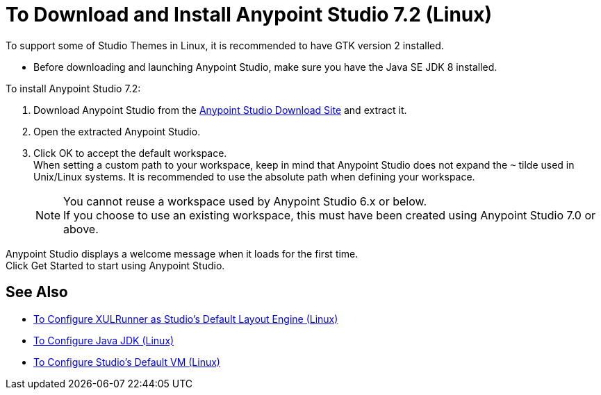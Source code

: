 = To Download and Install Anypoint Studio 7.2 (Linux)

To support some of Studio Themes in Linux, it is recommended to have GTK version 2 installed.

* Before downloading and launching Anypoint Studio, make sure you have the Java SE JDK 8 installed.

To install Anypoint Studio 7.2:

. Download Anypoint Studio from the link:https://www.mulesoft.com/lp/dl/studio[Anypoint Studio Download Site] and extract it.
. Open the extracted Anypoint Studio.
. Click OK to accept the default workspace. +
When setting a custom path to your workspace, keep in mind that Anypoint Studio does not expand the `~` tilde used in Unix/Linux systems. It is recommended to use the absolute path when defining your workspace.
+
[NOTE]
--
You cannot reuse a workspace used by Anypoint Studio 6.x or below. +
If you choose to use an existing workspace, this must have been created using Anypoint Studio 7.0 or above.
--

Anypoint Studio displays a welcome message when it loads for the first time. +
Click Get Started to start using Anypoint Studio.



== See Also

* link:/anypoint-studio/v/7.2/studio-xulrunner-lnx-task[To Configure XULRunner as Studio's Default Layout Engine (Linux)]
* link:/anypoint-studio/v/7.2/jdk-requirement-lnx-worflow[To Configure Java JDK (Linux)]
* link:/anypoint-studio/v/7.2/studio-configure-vm-task-lnx[To Configure Studio's Default VM (Linux)]
